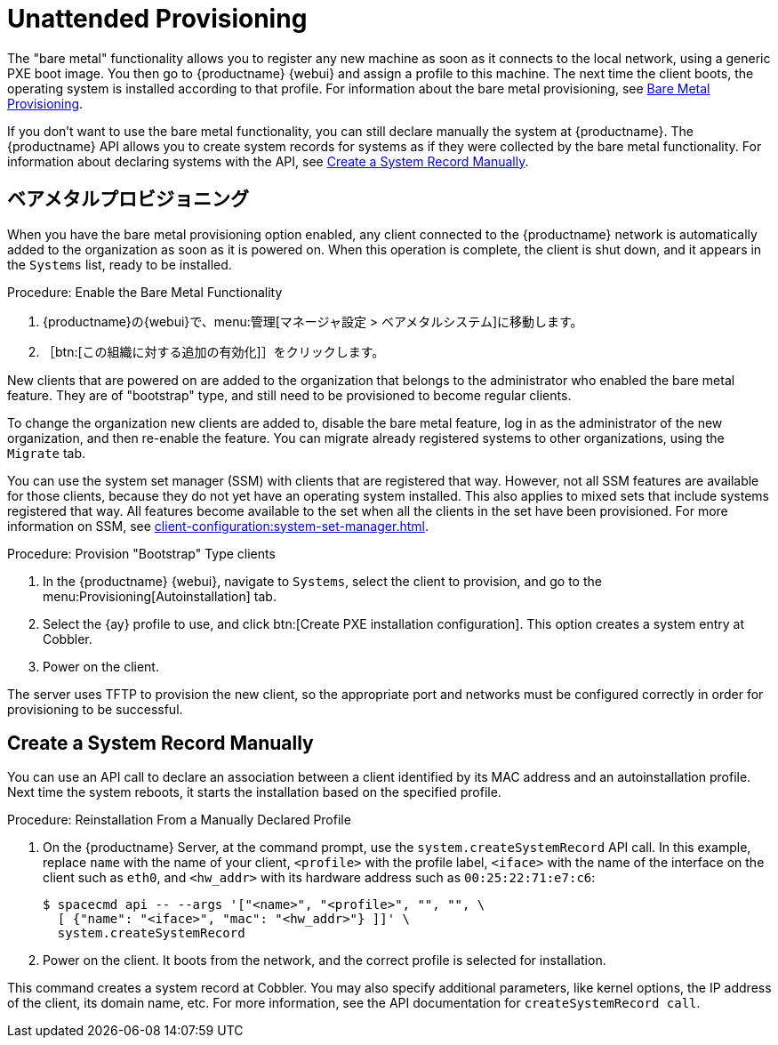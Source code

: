 [[autoinst-unattended]]
= Unattended Provisioning

The "bare metal" functionality allows you to register any new machine as soon as it connects to the local network, using a generic PXE boot image. You then go to {productname} {webui} and assign a profile to this machine. The next time the client boots, the operating system is installed according to that profile. For information about the bare metal provisioning, see xref:client-configuration:autoinst-unattended.adoc#bare-metal[Bare Metal Provisioning].

If you don't want to use the bare metal functionality, you can still declare manually the system at {productname}. The {productname} API allows you to create system records for systems as if they were collected by the bare metal functionality. For information about declaring systems with the API, see xref:client-configuration:autoinst-unattended.adoc#create-system-record[Create a System Record Manually].


[[bare-metal]]
== ベアメタルプロビジョニング

When you have the bare metal provisioning option enabled, any client connected to the {productname} network is automatically added to the organization as soon as it is powered on. When this operation is complete, the client is shut down, and it appears in the [guimenu]``Systems`` list, ready to be installed.



.Procedure: Enable the Bare Metal Functionality
. {productname}の{webui}で、menu:管理[マネージャ設定 > ベアメタルシステム]に移動します。
. ［btn:[この組織に対する追加の有効化]］をクリックします。

New clients that are powered on are added to the organization that belongs to the administrator who enabled the bare metal feature. They are of "bootstrap" type, and still need to be provisioned to become regular clients.

To change the organization new clients are added to, disable the bare metal feature, log in as the administrator of the new organization, and then re-enable the feature. You can migrate already registered systems to other organizations, using the [guilabel]``Migrate`` tab.

You can use the system set manager (SSM) with clients that are registered that way. However, not all SSM features are available for those clients, because they do not yet have an operating system installed. This also applies to mixed sets that include systems registered that way. All features become available to the set when all the clients in the set have been provisioned. For more information on SSM, see xref:client-configuration:system-set-manager.adoc[].



.Procedure: Provision "Bootstrap" Type clients
. In the {productname} {webui}, navigate to [guimenu]``Systems``, select the client to provision, and go to the menu:Provisioning[Autoinstallation] tab.
. Select the {ay} profile to use, and click btn:[Create PXE installation configuration]. This option creates a system entry at Cobbler.
. Power on the client.

The server uses TFTP to provision the new client, so the appropriate port and networks must be configured correctly in order for provisioning to be successful.


[[create-system-record]]
== Create a System Record Manually

You can use an API call to declare an association between a client identified by its MAC address and an autoinstallation profile. Next time the system reboots, it starts the installation based on the specified profile.



.Procedure: Reinstallation From a Manually Declared Profile

. On the {productname} Server, at the command prompt, use the [systemitem]``system.createSystemRecord`` API call. In this example, replace [literal]``name`` with the name of your client, [literal]``<profile>`` with the profile label, [literal]``<iface>`` with the name of the interface on the client such as [literal]``eth0``, and [literal]``<hw_addr>`` with its hardware address such as [literal]``00:25:22:71:e7:c6``:
+
----
$ spacecmd api -- --args '["<name>", "<profile>", "", "", \
  [ {"name": "<iface>", "mac": "<hw_addr>"} ]]' \
  system.createSystemRecord
----
. Power on the client. It boots from the network, and the correct profile is selected for installation.

This command creates a system record at Cobbler. You may also specify additional parameters, like kernel options, the IP address of the client, its domain name, etc. For more information, see the API documentation for [systemitem]``createSystemRecord call``.
